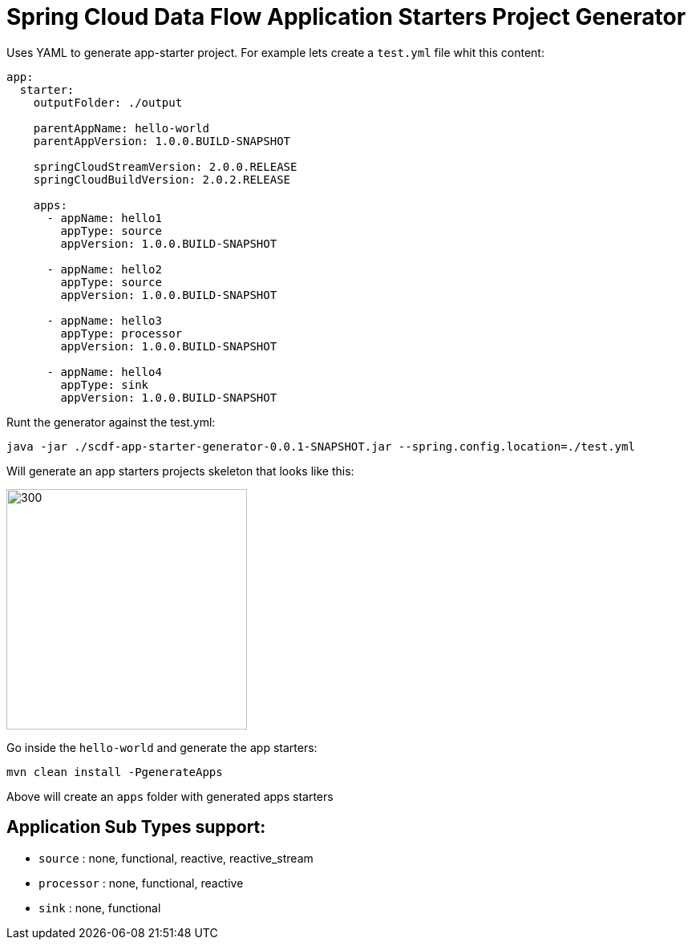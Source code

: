 :image-root: https://raw.githubusercontent.com/tzolov/scdf-app-starter-generator/tree/master/src/main/resources/doc
= Spring Cloud Data Flow Application Starters Project Generator

Uses YAML to generate app-starter project. For example lets create a `test.yml` file whit this content:

```
app:
  starter:
    outputFolder: ./output

    parentAppName: hello-world
    parentAppVersion: 1.0.0.BUILD-SNAPSHOT

    springCloudStreamVersion: 2.0.0.RELEASE
    springCloudBuildVersion: 2.0.2.RELEASE

    apps:
      - appName: hello1
        appType: source
        appVersion: 1.0.0.BUILD-SNAPSHOT

      - appName: hello2
        appType: source
        appVersion: 1.0.0.BUILD-SNAPSHOT

      - appName: hello3
        appType: processor
        appVersion: 1.0.0.BUILD-SNAPSHOT

      - appName: hello4
        appType: sink
        appVersion: 1.0.0.BUILD-SNAPSHOT

```

Runt the generator against the test.yml:

```
java -jar ./scdf-app-starter-generator-0.0.1-SNAPSHOT.jar --spring.config.location=./test.yml
```

Will generate an app starters projects skeleton that looks like this:

image::https://raw.githubusercontent.com/tzolov/scdf-app-starter-generator/master/src/main/resources/doc/app-starters-file-structure.png[300,300]

Go inside the `hello-world` and generate the app starters:

```
mvn clean install -PgenerateApps
```

Above will create an `apps` folder with generated apps starters

== Application Sub Types support:

* `source` : none, functional, reactive, reactive_stream
* `processor` : none, functional, reactive
* `sink` : none, functional

